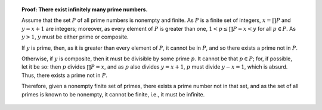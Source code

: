 .. topic:: **Proof:** There exist infinitely many prime numbers.

    Assume that the set :math:`P` of all prime numbers is nonempty and finite.
    As :math:`P` is a finite set of integers, :math:`x = \prod P` and :math:`y
    = x+1` are integers; moreover, as every element of :math:`P` is greater
    than one, :math:`1<p\leq\prod P = x<y` for all :math:`p\in P`.  As
    :math:`y>1`, :math:`y` must be either prime or composite.

    If :math:`y` is prime, then, as it is greater than every element of
    :math:`P`, it cannot be in :math:`P`, and so there exists a prime not in
    :math:`P`.

    Otherwise, if :math:`y` is composite, then it must be divisible by some
    prime :math:`p`.  It cannot be that :math:`p\in P`; for, if possible, let
    it be so: then :math:`p` divides :math:`\prod P = x`, and as :math:`p` also
    divides :math:`y = x+1`, :math:`p` must divide :math:`y-x=1`, which is
    absurd.  Thus, there exists a prime not in :math:`P`.

    Therefore, given a nonempty finite set of primes, there exists a prime
    number not in that set, and as the set of all primes is known to be
    nonempty, it cannot be finite, i.e., it must be infinite.
